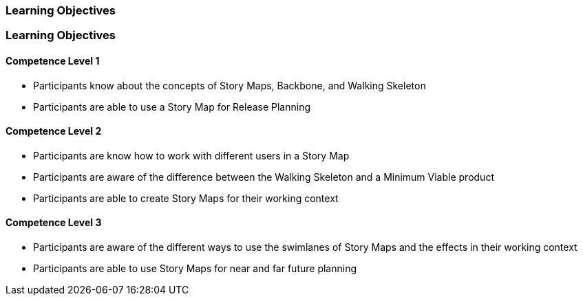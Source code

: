 // (c) nextnormal.academy UG (haftungsbeschränkt) (https://nextnormal.academy)
// ====================================================


// tag::DE[]
=== Learning Objectives
// end::DE[]

// tag::EN[]
=== Learning Objectives

==== Competence Level 1

- [[LO08-1-1]] Participants know about the concepts of Story Maps, Backbone, and Walking Skeleton
- [[LO08-1-2]] Participants are able to use a Story Map for Release Planning

==== Competence Level 2

- [[LO08-2-1]] Participants are know how to work with different users in a Story Map
- [[LO08-2-2]] Participants are aware of the difference between the Walking Skeleton and a Minimum Viable product
- [[LO08-2-3]] Participants are able to create Story Maps for their working context

==== Competence Level 3

- [[LO08-3-1]] Participants are aware of the different ways to use the swimlanes of Story Maps and the effects in their working context
- [[LO08-3-2]] Participants are able to use Story Maps for near and far future planning

// end::EN[]
